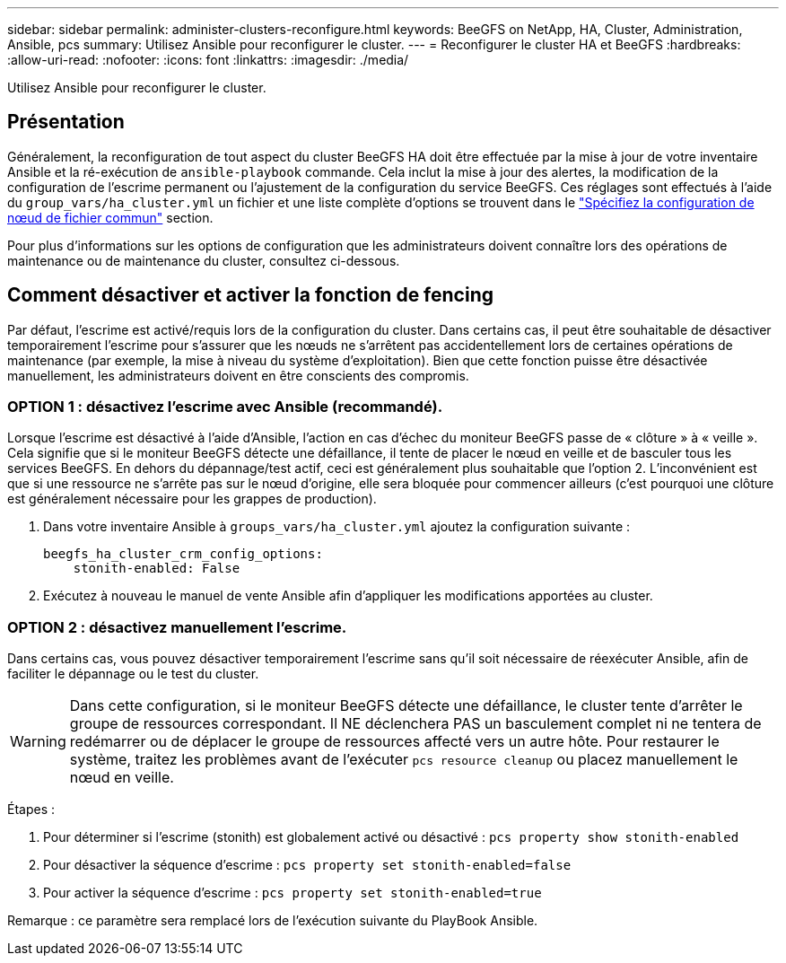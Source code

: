 ---
sidebar: sidebar 
permalink: administer-clusters-reconfigure.html 
keywords: BeeGFS on NetApp, HA, Cluster, Administration, Ansible, pcs 
summary: Utilisez Ansible pour reconfigurer le cluster. 
---
= Reconfigurer le cluster HA et BeeGFS
:hardbreaks:
:allow-uri-read: 
:nofooter: 
:icons: font
:linkattrs: 
:imagesdir: ./media/


[role="lead"]
Utilisez Ansible pour reconfigurer le cluster.



== Présentation

Généralement, la reconfiguration de tout aspect du cluster BeeGFS HA doit être effectuée par la mise à jour de votre inventaire Ansible et la ré-exécution de `ansible-playbook` commande. Cela inclut la mise à jour des alertes, la modification de la configuration de l'escrime permanent ou l'ajustement de la configuration du service BeeGFS. Ces réglages sont effectués à l'aide du `group_vars/ha_cluster.yml` un fichier et une liste complète d'options se trouvent dans le link:custom-architectures-inventory-common-file-node-configuration.html["Spécifiez la configuration de nœud de fichier commun"^] section.

Pour plus d'informations sur les options de configuration que les administrateurs doivent connaître lors des opérations de maintenance ou de maintenance du cluster, consultez ci-dessous.



== Comment désactiver et activer la fonction de fencing

Par défaut, l'escrime est activé/requis lors de la configuration du cluster. Dans certains cas, il peut être souhaitable de désactiver temporairement l'escrime pour s'assurer que les nœuds ne s'arrêtent pas accidentellement lors de certaines opérations de maintenance (par exemple, la mise à niveau du système d'exploitation). Bien que cette fonction puisse être désactivée manuellement, les administrateurs doivent en être conscients des compromis.



=== OPTION 1 : désactivez l'escrime avec Ansible (recommandé).

Lorsque l'escrime est désactivé à l'aide d'Ansible, l'action en cas d'échec du moniteur BeeGFS passe de « clôture » à « veille ». Cela signifie que si le moniteur BeeGFS détecte une défaillance, il tente de placer le nœud en veille et de basculer tous les services BeeGFS. En dehors du dépannage/test actif, ceci est généralement plus souhaitable que l'option 2. L'inconvénient est que si une ressource ne s'arrête pas sur le nœud d'origine, elle sera bloquée pour commencer ailleurs (c'est pourquoi une clôture est généralement nécessaire pour les grappes de production).

. Dans votre inventaire Ansible à `groups_vars/ha_cluster.yml` ajoutez la configuration suivante :
+
[source, console]
----
beegfs_ha_cluster_crm_config_options:
    stonith-enabled: False
----
. Exécutez à nouveau le manuel de vente Ansible afin d'appliquer les modifications apportées au cluster.




=== OPTION 2 : désactivez manuellement l'escrime.

Dans certains cas, vous pouvez désactiver temporairement l'escrime sans qu'il soit nécessaire de réexécuter Ansible, afin de faciliter le dépannage ou le test du cluster.


WARNING: Dans cette configuration, si le moniteur BeeGFS détecte une défaillance, le cluster tente d'arrêter le groupe de ressources correspondant. Il NE déclenchera PAS un basculement complet ni ne tentera de redémarrer ou de déplacer le groupe de ressources affecté vers un autre hôte. Pour restaurer le système, traitez les problèmes avant de l'exécuter `pcs resource cleanup` ou placez manuellement le nœud en veille.

Étapes :

. Pour déterminer si l'escrime (stonith) est globalement activé ou désactivé : `pcs property show stonith-enabled`
. Pour désactiver la séquence d'escrime : `pcs property set stonith-enabled=false`
. Pour activer la séquence d'escrime : `pcs property set stonith-enabled=true`


Remarque : ce paramètre sera remplacé lors de l'exécution suivante du PlayBook Ansible.
